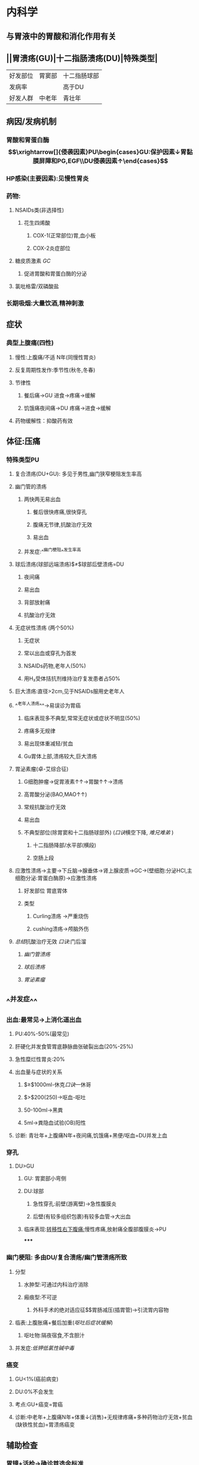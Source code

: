 :PROPERTIES:
:ID: 8A73BC9E-2ACB-48C9-B48B-505BC4CF41E1
:END:

* 内科学
:PROPERTIES:
:collapsed: true
:END:
** 与胃液中的胃酸和消化作用有关
** ||胃溃疡(GU)|十二指肠溃疡(DU)|特殊类型|
|好发部位|胃窦部|十二指肠球部|
|发病率||高于DU|
|好发人群|中老年|青壮年|
** 病因/发病机制
*** 胃酸和胃蛋白酶$$\xrightarrow[]{侵袭因素}PU\begin{cases}GU:保护因素↓胃黏膜屏障和PG,EGF\\DU侵袭因素↑\end{cases}$$
*** HP感染(主要因素):见慢性胃炎
*** 药物:
**** NSAIDs类(非选择性)
***** 花生四烯酸
****** COX-1(正常部位)胃,血小板
****** COX-2炎症部位
**** 糖皮质激素 [[GC]]
***** 促进胃酸和胃蛋白酶的分泌
**** 氯吡格雷/双磷酸盐
*** 长期吸烟:大量饮酒,精神刺激
** 症状
*** 典型上腹痛(四性)
**** 慢性:上腹痛/不适 N年(同慢性胃炎)
**** 反复周期性发作:季节性(秋冬,冬春)
**** 节律性
***** 餐后痛→GU 进食→疼痛→缓解
***** 饥饿痛夜间痛→DU 疼痛→进食→缓解
**** 药物缓解性：抑酸药有效
** 体征:压痛
*** 特殊类型PU
**** 复合溃疡(DU+GU): 多见于男性,幽门狭窄梗阻发生率高
**** 幽门管的溃疡
***** 两快两无易出血
****** 餐后很快疼痛,很快穿孔
****** 腹痛无节律,抗酸治疗无效
****** 易出血
***** 并发症:^^幽门梗阻^^发生率高
**** 球后溃疡(球部远端溃疡)$\neq$球部后壁溃疡=DU
***** 夜间痛
***** 易出血
***** 背部放射痛
***** 抗酸治疗无效
**** 无症状性溃疡 (两个50%)
***** 无症状
***** 常以出血或穿孔为首发
***** NSAIDs药物,老年人(50%)
***** 用H₂受体拮抗剂维持治疗复发患者占50%
**** 巨大溃疡:直径>2cm,见于NSAIDs服用史老年人
**** ^^老年人溃疡^^→易误诊为胃癌
***** 临床表现多不典型,常常无症状或症状不明显(50%)
***** 疼痛多无规律
***** 易出现体重减轻/贫血
***** Gu胃体上部,溃疡较大,巨大溃疡
**** 胃泌素瘤(卓-艾综合征)
***** G细胞肿瘤→促胃液素↑↑→胃酸↑↑→溃疡
***** 高胃酸分泌(BAO,MAO↑↑)
***** 常规抗酸治疗无效
***** 易出血
***** 不典型部位(除胃窦和十二指肠球部外) ([[口诀]]横空下降, [[难兄难弟]] )
****** 十二指肠降部/水平部(横段)
****** 空肠上段
**** 应激性溃疡→主要→下丘脑→腺垂体→肾上腺皮质→GC→(壁细胞:分泌HCl,主细胞分泌:胃蛋白酶原)→应激性溃疡
***** 好发部位 胃底胃体
***** 类型
****** Curling溃疡 →严重烧伤
****** cushing溃疡→颅脑外伤
**** [[总结]]抗酸治疗无效 [[口诀]]:门后溜
***** [[幽门管溃疡]]
***** [[球后溃疡]]
***** [[胃泌素瘤]]
** ^^并发症^^
*** 出血:最常见→上消化道出血
**** PU:40%-50%(最常见)
**** 肝硬化并发食管胃底静脉曲张破裂出血(20%-25%)
**** 急性糜烂性胃炎:20%
**** 出血量与症状的关系
***** $\geq$1000ml-休克[[口诀]]一休哥
***** $\gt$200(250)→呕血-呕吐
***** 50-100ml→黑粪
***** 5ml→粪隐血试验(OB)阳性
**** 诊断: 青壮年+上腹痛N年+夜间痛,饥饿痛+黑便/呕血=DU并发上血
*** 穿孔
**** DU>GU
***** GU: 胃窦部小弯侧
***** DU:球部
****** 急性穿孔:前壁(游离壁)→急性腹膜炎
****** 后壁(有较多组织包裹)有较多血管→大出血
***** 临床表现:[[转移性右下腹痛:]]慢性疼痛,放射痛全腹部腹膜炎→PU
*****
*** 幽门梗阻: 多由DU/复合溃疡/幽门管溃疡所致
**** 分型
***** 水肿型:可通过内科治疗消除
***** 瘢痕型:不可逆
****** 外科手术的绝对适应征$\xrightarrow[]{首先}$胃肠减压(插胃管)→引流胃内容物
**** 临表:上腹胀痛+餐后加重([[呕吐后症状缓解]])
***** 呕吐物:隔夜宿食,不含胆汁
**** 并发症:[[低钾低氯性碱中毒]]
*** 癌变
**** GU<1%(癌前病变)
**** DU:0%不会发生
**** 考点:GU+癌变=胃癌
**** 诊断:中老年+上腹痛N年+体重↓(消售)+无规律疼痛+多种药物治疗无效+贫血(缺铁性贫血)=胃溃疡癌变
** 辅助检查
*** 胃镜+活检→确诊首选金标准
*** 钡餐:龛影
*** Hp感染检测 6种方法-3大考点
**** 非侵入性
***** C13,C13尿素呼气试验 非侵入性首选,根除Hp后复查首选
***** 抽血:查血清抗体
***** 粪便:ELIAS检测粪便中的Hp抗体
**** 侵入性
***** 胃镜
****** 快速尿素酶试验→侵入性检查
****** 胃黏膜组织切片染色镜检
****** Hp培养:用于科研不用于临床
** 治疗
*** 保护胃黏膜
**** 抑酸药
***** H2RA
***** PPI
**** 胃黏膜保护剂
***** 铋剂:覆盖在溃疡表面阻断胃酸胃蛋白酶的侵蚀,包裹Hp干扰Hp的代谢起到杀菌的作用,副作用舌苔粪便发黑,肾功能不全者禁用
***** 弱碱性抗酸剂:铝碳酸美,硫糖铝
***** [[前列腺素]]类似物:[[米索前列醇]] [[Anchor]]:
*** 根除Hp:无论PU活动与否均应根除Hp根除方案同慢性胃炎
**** 根除后停药超过4周后再复查→首选C13,14呼气试验
***
*** [[NSAIDs]]溃疡的预防/治疗
**** 侵袭因素(胃酸)→抑酸→首选PPI(奥美拉唑)
**** 保护因素(PG)→ [[米索前列醇]]
****
***
* 病理学
** [[../assets/病理_消化性溃疡_天天师兄22考研_1648008839638_0.png]]
** 浅溃疡 穿孔与肠梗阻少见
*** 细菌性痢疾
*** 溃疡性结肠炎
** [[file:../pages/记特殊.org][记特殊]] 虽然是慢性炎症但是炎性渗出层为中性粒细胞 与Hp的中性粒细胞驱化作用有关
** 瘢痕组织层
*** 闭塞性动脉内膜炎([[file:./纤维素样坏死.org][纤维素样坏死]])
*